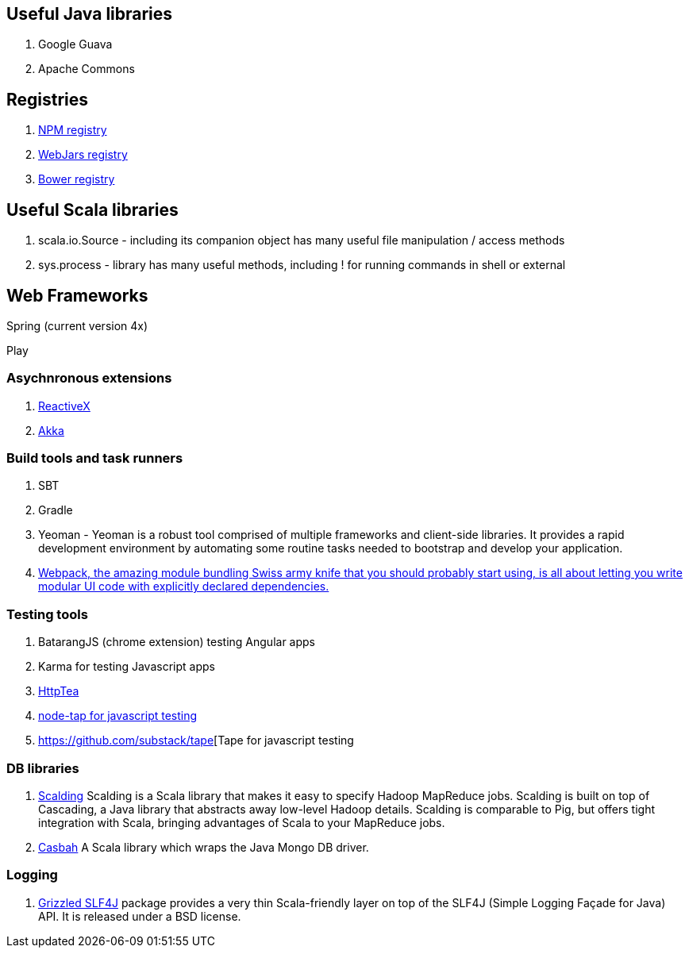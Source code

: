 == Useful Java libraries

. Google Guava
. Apache Commons

== Registries

. https://www.npmjs.com/[NPM registry]
. http://www.webjars.org/[WebJars registry]
. http://bower.io/search/[Bower registry]


== Useful Scala libraries

. scala.io.Source - including its companion object has many useful file manipulation / access methods
. sys.process - library has many useful methods, including ! for running commands in shell or external

== Web Frameworks

Spring (current version 4x)

Play

### Asychnronous extensions

. http://reactivex.io/intro.html[ReactiveX]
. http://akka.io[Akka]

### Build tools and task runners

. SBT
. Gradle
. Yeoman - Yeoman is a robust tool comprised of multiple frameworks and client-side libraries. It provides a rapid development 
  environment by automating some routine tasks needed to bootstrap and develop your application.
. https://webpack.github.io/[Webpack, the amazing module bundling Swiss army knife that you should probably start using, is all about 
  letting you write modular UI code with explicitly declared dependencies.]  
  


### Testing tools

. BatarangJS (chrome extension) testing Angular apps
. Karma for testing Javascript apps
. http://httptea.sourceforge.net/[HttpTea]
. https://github.com/isaacs/node-tap[node-tap for javascript testing]
. https://github.com/substack/tape[Tape for javascript testing 

### DB libraries
. https://github.com/twitter/scalding[Scalding] Scalding is a Scala library that makes it easy to specify Hadoop MapReduce jobs. Scalding is built on top of Cascading, a Java library that abstracts away low-level Hadoop details. Scalding is comparable to Pig, but offers tight integration with Scala, bringing advantages of Scala to your MapReduce jobs.
. https://github.com/mongodb/casbah[Casbah] A Scala library which wraps the Java Mongo DB driver.

### Logging
. http://software.clapper.org/grizzled-slf4j/[ Grizzled SLF4J] package provides a very thin Scala-friendly layer on top of the SLF4J (Simple Logging Façade for Java) API. It is released under a BSD license.

